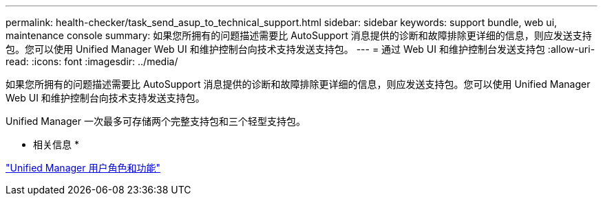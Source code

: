 ---
permalink: health-checker/task_send_asup_to_technical_support.html 
sidebar: sidebar 
keywords: support bundle, web ui, maintenance console 
summary: 如果您所拥有的问题描述需要比 AutoSupport 消息提供的诊断和故障排除更详细的信息，则应发送支持包。您可以使用 Unified Manager Web UI 和维护控制台向技术支持发送支持包。 
---
= 通过 Web UI 和维护控制台发送支持包
:allow-uri-read: 
:icons: font
:imagesdir: ../media/


[role="lead"]
如果您所拥有的问题描述需要比 AutoSupport 消息提供的诊断和故障排除更详细的信息，则应发送支持包。您可以使用 Unified Manager Web UI 和维护控制台向技术支持发送支持包。

Unified Manager 一次最多可存储两个完整支持包和三个轻型支持包。

* 相关信息 *

link:../config/reference_unified_manager_roles_and_capabilities.html["Unified Manager 用户角色和功能"]
